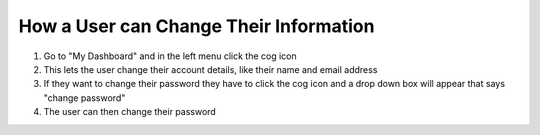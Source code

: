 How a User can Change Their Information
=======================================

1. Go to "My Dashboard" and in the left menu click the cog icon

2. This lets the user change their account details, like their name and email address

3. If they want to change their password they have to click the cog icon and a drop down box will appear that says "change password"

4. The user can then change their password
